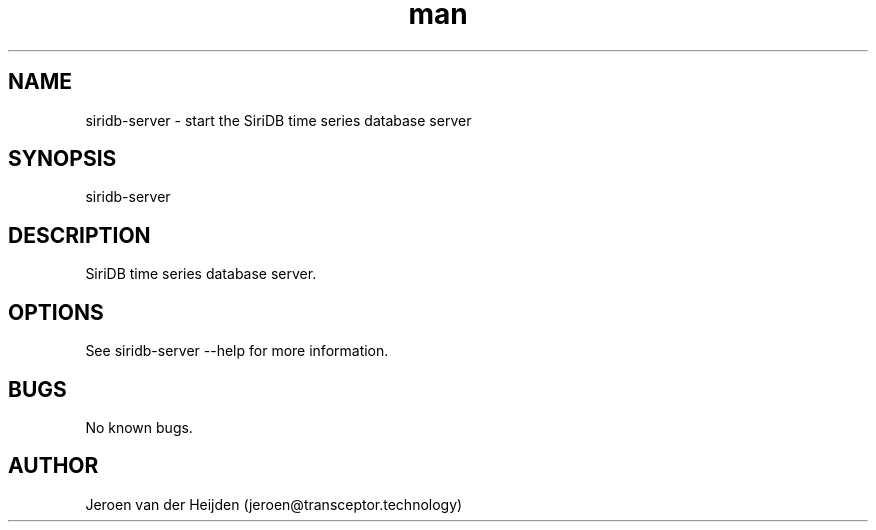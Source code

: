 .\" Manpage for siridb-server.
.\" Contact jeroen@transceptor.technology to correct errors or typos.
.TH man 8 "28 Sep 2018" "1.0" "siridb-server man page"
.SH NAME
siridb-server \- start the SiriDB time series database server
.SH SYNOPSIS
siridb-server
.SH DESCRIPTION
SiriDB time series database server.
.SH OPTIONS
See siridb-server --help for more information.
.SH BUGS
No known bugs.
.SH AUTHOR
Jeroen van der Heijden (jeroen@transceptor.technology)
